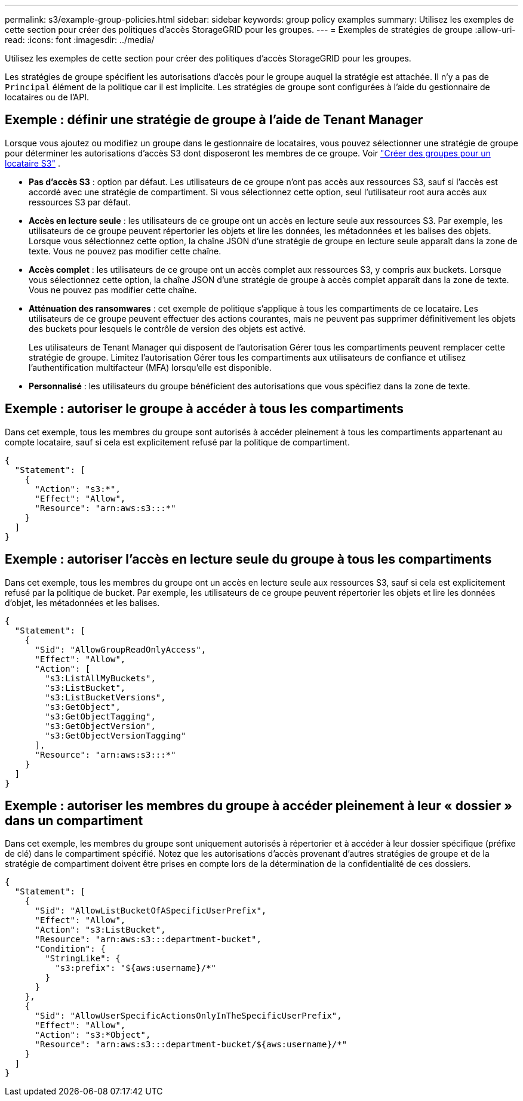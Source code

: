 ---
permalink: s3/example-group-policies.html 
sidebar: sidebar 
keywords: group policy examples 
summary: Utilisez les exemples de cette section pour créer des politiques d’accès StorageGRID pour les groupes. 
---
= Exemples de stratégies de groupe
:allow-uri-read: 
:icons: font
:imagesdir: ../media/


[role="lead"]
Utilisez les exemples de cette section pour créer des politiques d’accès StorageGRID pour les groupes.

Les stratégies de groupe spécifient les autorisations d’accès pour le groupe auquel la stratégie est attachée.  Il n'y a pas de `Principal` élément de la politique car il est implicite.  Les stratégies de groupe sont configurées à l’aide du gestionnaire de locataires ou de l’API.



== Exemple : définir une stratégie de groupe à l’aide de Tenant Manager

Lorsque vous ajoutez ou modifiez un groupe dans le gestionnaire de locataires, vous pouvez sélectionner une stratégie de groupe pour déterminer les autorisations d'accès S3 dont disposeront les membres de ce groupe. Voir link:../tenant/creating-groups-for-s3-tenant.html["Créer des groupes pour un locataire S3"] .

* *Pas d'accès S3* : option par défaut.  Les utilisateurs de ce groupe n'ont pas accès aux ressources S3, sauf si l'accès est accordé avec une stratégie de compartiment.  Si vous sélectionnez cette option, seul l'utilisateur root aura accès aux ressources S3 par défaut.
* *Accès en lecture seule* : les utilisateurs de ce groupe ont un accès en lecture seule aux ressources S3.  Par exemple, les utilisateurs de ce groupe peuvent répertorier les objets et lire les données, les métadonnées et les balises des objets.  Lorsque vous sélectionnez cette option, la chaîne JSON d’une stratégie de groupe en lecture seule apparaît dans la zone de texte.  Vous ne pouvez pas modifier cette chaîne.
* *Accès complet* : les utilisateurs de ce groupe ont un accès complet aux ressources S3, y compris aux buckets.  Lorsque vous sélectionnez cette option, la chaîne JSON d’une stratégie de groupe à accès complet apparaît dans la zone de texte.  Vous ne pouvez pas modifier cette chaîne.
* *Atténuation des ransomwares* : cet exemple de politique s’applique à tous les compartiments de ce locataire.  Les utilisateurs de ce groupe peuvent effectuer des actions courantes, mais ne peuvent pas supprimer définitivement les objets des buckets pour lesquels le contrôle de version des objets est activé.
+
Les utilisateurs de Tenant Manager qui disposent de l’autorisation Gérer tous les compartiments peuvent remplacer cette stratégie de groupe.  Limitez l'autorisation Gérer tous les compartiments aux utilisateurs de confiance et utilisez l'authentification multifacteur (MFA) lorsqu'elle est disponible.

* *Personnalisé* : les utilisateurs du groupe bénéficient des autorisations que vous spécifiez dans la zone de texte.




== Exemple : autoriser le groupe à accéder à tous les compartiments

Dans cet exemple, tous les membres du groupe sont autorisés à accéder pleinement à tous les compartiments appartenant au compte locataire, sauf si cela est explicitement refusé par la politique de compartiment.

[listing]
----
{
  "Statement": [
    {
      "Action": "s3:*",
      "Effect": "Allow",
      "Resource": "arn:aws:s3:::*"
    }
  ]
}
----


== Exemple : autoriser l’accès en lecture seule du groupe à tous les compartiments

Dans cet exemple, tous les membres du groupe ont un accès en lecture seule aux ressources S3, sauf si cela est explicitement refusé par la politique de bucket.  Par exemple, les utilisateurs de ce groupe peuvent répertorier les objets et lire les données d’objet, les métadonnées et les balises.

[listing]
----
{
  "Statement": [
    {
      "Sid": "AllowGroupReadOnlyAccess",
      "Effect": "Allow",
      "Action": [
        "s3:ListAllMyBuckets",
        "s3:ListBucket",
        "s3:ListBucketVersions",
        "s3:GetObject",
        "s3:GetObjectTagging",
        "s3:GetObjectVersion",
        "s3:GetObjectVersionTagging"
      ],
      "Resource": "arn:aws:s3:::*"
    }
  ]
}
----


== Exemple : autoriser les membres du groupe à accéder pleinement à leur « dossier » dans un compartiment

Dans cet exemple, les membres du groupe sont uniquement autorisés à répertorier et à accéder à leur dossier spécifique (préfixe de clé) dans le compartiment spécifié.  Notez que les autorisations d’accès provenant d’autres stratégies de groupe et de la stratégie de compartiment doivent être prises en compte lors de la détermination de la confidentialité de ces dossiers.

[listing]
----
{
  "Statement": [
    {
      "Sid": "AllowListBucketOfASpecificUserPrefix",
      "Effect": "Allow",
      "Action": "s3:ListBucket",
      "Resource": "arn:aws:s3:::department-bucket",
      "Condition": {
        "StringLike": {
          "s3:prefix": "${aws:username}/*"
        }
      }
    },
    {
      "Sid": "AllowUserSpecificActionsOnlyInTheSpecificUserPrefix",
      "Effect": "Allow",
      "Action": "s3:*Object",
      "Resource": "arn:aws:s3:::department-bucket/${aws:username}/*"
    }
  ]
}
----